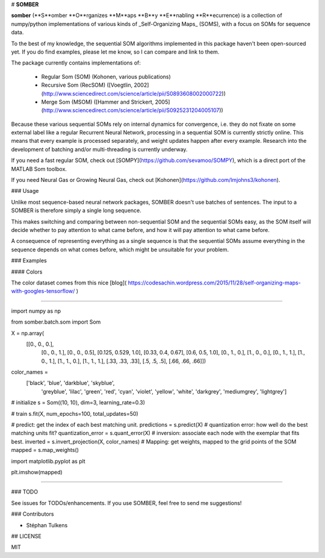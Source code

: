 # **SOMBER**

**somber** (**S**omber **O**rganizes **M**aps **B**y **E**nabling **R**ecurrence) is a collection of numpy/python implementations of various kinds of _Self-Organizing Maps_ (SOMS), with a focus on SOMs for sequence data.

To the best of my knowledge, the sequential SOM algorithms implemented in this package haven't been open-sourced yet. If you do find examples, please let me know, so I can compare and link to them.

The package currently contains implementations of:

  * Regular Som (SOM) (Kohonen, various publications)
  * Recursive Som (RecSOM) ([Voegtlin, 2002](http://www.sciencedirect.com/science/article/pii/S0893608002000722))
  * Merge Som (MSOM) ([Hammer and Strickert, 2005](http://www.sciencedirect.com/science/article/pii/S0925231204005107))

Because these various sequential SOMs rely on internal dynamics for convergence, i.e. they do not fixate on some external label like a regular Recurrent Neural Network, processing in a sequential SOM is currently strictly online. This means that every example is processed separately, and weight updates happen after every example. Research into the development of batching and/or multi-threading is currently underway.

If you need a fast regular SOM, check out [SOMPY](https://github.com/sevamoo/SOMPY), which is a direct port of the MATLAB Som toolbox.

If you need Neural Gas or Growing Neural Gas, check out [Kohonen](https://github.com/lmjohns3/kohonen).

### Usage

Unlike most sequence-based neural network packages, SOMBER doesn't use batches of sentences. The input to a SOMBER is therefore simply a single long sequence.

This makes switching and comparing between non-sequential SOM and the sequential SOMs easy, as the SOM itself will decide whether to pay attention to what came before, and how it will pay attention to what came before.

A consequence of representing everything as a single sequence is that the sequential SOMs assume everything in the sequence depends on what comes before, which might be unsuitable for your problem.

### Examples

#### Colors

The color dataset comes from this nice [blog]( https://codesachin.wordpress.com/2015/11/28/self-organizing-maps-with-googles-tensorflow/
)


'''''''

.. code-block:: python

import numpy as np

from somber.batch.som import Som

X = np.array(
     [[0., 0., 0.],
      [0., 0., 1.],
      [0., 0., 0.5],
      [0.125, 0.529, 1.0],
      [0.33, 0.4, 0.67],
      [0.6, 0.5, 1.0],
      [0., 1., 0.],
      [1., 0., 0.],
      [0., 1., 1.],
      [1., 0., 1.],
      [1., 1., 0.],
      [1., 1., 1.],
      [.33, .33, .33],
      [.5, .5, .5],
      [.66, .66, .66]])

color_names = \
    ['black', 'blue', 'darkblue', 'skyblue',
     'greyblue', 'lilac', 'green', 'red',
     'cyan', 'violet', 'yellow', 'white',
     'darkgrey', 'mediumgrey', 'lightgrey']

# initialize
s = Som((10, 10), dim=3, learning_rate=0.3)

# train
s.fit(X, num_epochs=100, total_updates=50)

# predict: get the index of each best matching unit.
predictions = s.predict(X)
# quantization error: how well do the best matching units fit?
quantization_error = s.quant_error(X)
# inversion: associate each node with the exemplar that fits best.
inverted = s.invert_projection(X, color_names)
# Mapping: get weights, mapped to the grid points of the SOM
mapped = s.map_weights()

import matplotlib.pyplot as plt

plt.imshow(mapped)

'''''''

### TODO

See issues for TODOs/enhancements. If you use SOMBER, feel free to send me suggestions!

### Contributors

* Stéphan Tulkens

## LICENSE

MIT
